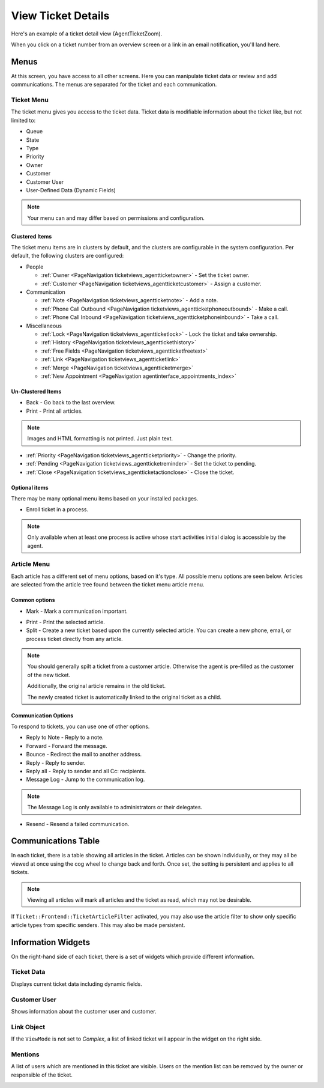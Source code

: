 View Ticket Details
###################
.. _PageNavigation ticketviews_agentticketzoom_index:

Here's an example of a ticket detail view (AgentTicketZoom).

.. image:: images/full_ticket_zoom_menues.png
    :alt: Agent Ticket Zoom

When you click on a ticket number from an overview screen or a link in an email notification, you'll land here.

Menus
*****

At this screen, you have access to all other screens. Here you can manipulate ticket data or review and add communications. The menus are separated for the ticket and each communication.

Ticket Menu
===========
.. _PageNavigation ticketviews_agentticketzoom_ticketmenu:

The ticket menu gives you access to the ticket data. Ticket data is modifiable information about the ticket like, but not limited to:

* Queue
* State
* Type
* Priority
* Owner
* Customer
* Customer User
* User-Defined Data (Dynamic Fields)

.. note::
    
    Your menu can and may differ based on permissions and configuration.

Clustered Items
~~~~~~~~~~~~~~~

The ticket menu items are in clusters by default, and the clusters are configurable in the system configuration. Per default, the following clusters are configured:

* People

  * :ref:`Owner <PageNavigation ticketviews_agentticketowner>` - Set the ticket owner. 
  * :ref:`Customer <PageNavigation ticketviews_agentticketcustomer>` - Assign a customer. 

* Communication

  * :ref:`Note <PageNavigation ticketviews_agentticketnote>` - Add a note.
  * :ref:`Phone Call Outbound <PageNavigation ticketviews_agentticketphoneoutbound>` - Make a call.
  * :ref:`Phone Call Inbound <PageNavigation ticketviews_agentticketphoneinbound>` - Take a call.

* Miscellaneous

  * :ref:`Lock <PageNavigation ticketviews_agentticketlock>` - Lock the ticket and take ownership.
  * :ref:`History <PageNavigation ticketviews_agenttickethistory>`
  * :ref:`Free Fields <PageNavigation ticketviews_agentticketfreetext>`
  * :ref:`Link <PageNavigation ticketviews_agentticketlink>`
  * :ref:`Merge <PageNavigation ticketviews_agentticketmerge>`
  * :ref:`New Appointment <PageNavigation agentinterface_appointments_index>`


Un-Clustered Items
~~~~~~~~~~~~~~~~~~~
* Back - Go back to the last overview.
* Print - Print all articles.

.. note::

    Images and HTML formatting is not printed. Just plain text.


* :ref:`Priority <PageNavigation ticketviews_agentticketpriority>` - Change the priority.
* :ref:`Pending <PageNavigation ticketviews_agentticketreminder>` - Set the ticket to pending.
* :ref:`Close <PageNavigation ticketviews_agentticketactionclose>` - Close the ticket.


Optional items
~~~~~~~~~~~~~~~

There may be many optional menu items based on your installed packages.

- Enroll ticket in a process.

.. note::

    Only available when at least one process is active whose start activities initial dialog is accessible by the agent.

Article Menu
============
.. _PageNavigation ticketviews_agentticketzoom_articlemenu:

Each article has a different set of menu options, based on it's type. All possible menu options are seen below. Articles are selected from the article tree found between the ticket menu article menu.

Common options
~~~~~~~~~~~~~~

* Mark - Mark a communication important.

.. image:: images/article_tree_important.png

* Print - Print the selected article.
* Split - Create a new ticket based upon the currently selected article. You can create a new phone, email, or process ticket directly from any article.

.. note::

    You should generally spilt a ticket from a customer article. Otherwise the agent is pre-filled as the customer of the new ticket.

    Additionally, the original article remains in the old ticket.

    The newly created ticket is automatically linked to the original ticket as a child.

Communication Options
~~~~~~~~~~~~~~~~~~~~~~

To respond to tickets, you can use one of other options.

* Reply to Note - Reply to a note.
* Forward - Forward the message.
* Bounce - Redirect the mail to another address.
* Reply - Reply to sender.
* Reply all - Reply to sender and all Cc: recipients.
* Message Log - Jump to the communication log.

.. note::

    The Message Log is only available to administrators or their delegates.

* Resend - Resend a failed communication.

.. image:: images/menu_article_resend.png
    :alt: Resend Article Image

Communications Table
********************

In each ticket, there is a table showing all articles in the ticket. Articles can be shown individually, or they may all be viewed at once using the cog wheel to change back and forth. Once set, the setting is persistent and applies to all tickets.

.. image:: images/article_view_type.png
    :alt: View Type Setting Image

.. note:: 

    Viewing all articles will mark all articles and the ticket as read, which may not be desirable.

If ``Ticket::Frontend::TicketArticleFilter`` activated, you may also use the article filter to show only specific article types from specific senders. This may also be made persistent.

.. image:: images/article_filter.png
    :alt: Article Filter Text


Information Widgets
*******************

On the right-hand side of each ticket, there is a set of widgets which provide different information.


Ticket Data
===========

Displays current ticket data including dynamic fields.

.. image:: images/ticket_data_widget.png
    :alt: Ticket Data Widget Image

Customer User
=============

Shows information about the customer user and customer.

.. image:: images/customer_data_widget.png
    :alt: Customer Data Widget Image

Link Object
===========

If the ``ViewMode`` is not set to *Complex*, a list of linked ticket will appear in the widget on the right side.

.. image:: images/link_object_widget.png
    :alt: Link Data Widget Image

Mentions
========

A list of users which are mentioned in this ticket are visible. Users on the mention list can be removed by the owner or responsible of the ticket.

.. image:: images/agent_ticket_mention_widget.png
    :alt: Mention Data Widget Image
